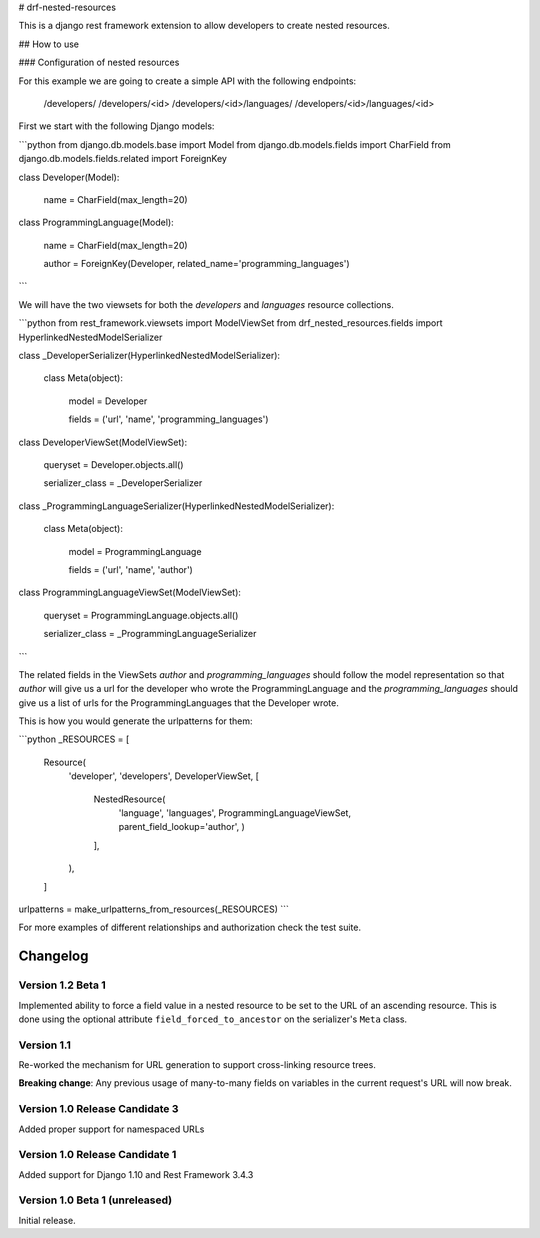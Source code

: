 # drf-nested-resources

This is a django rest framework extension to allow developers to create nested
resources.

## How to use

### Configuration of nested resources

For this example we are going to create a simple API with the following
endpoints:

    /developers/
    /developers/<id>
    /developers/<id>/languages/
    /developers/<id>/languages/<id>

First we start with the following Django models:

```python
from django.db.models.base import Model
from django.db.models.fields import CharField
from django.db.models.fields.related import ForeignKey


class Developer(Model):

    name = CharField(max_length=20)


class ProgrammingLanguage(Model):

    name = CharField(max_length=20)

    author = ForeignKey(Developer, related_name='programming_languages')
```

We will have the two viewsets for both the `developers` and `languages` resource
collections.

```python
from rest_framework.viewsets import ModelViewSet
from drf_nested_resources.fields import HyperlinkedNestedModelSerializer


class _DeveloperSerializer(HyperlinkedNestedModelSerializer):

    class Meta(object):

        model = Developer

        fields = ('url', 'name', 'programming_languages')


class DeveloperViewSet(ModelViewSet):

    queryset = Developer.objects.all()

    serializer_class = _DeveloperSerializer


class _ProgrammingLanguageSerializer(HyperlinkedNestedModelSerializer):

    class Meta(object):

        model = ProgrammingLanguage

        fields = ('url', 'name', 'author')


class ProgrammingLanguageViewSet(ModelViewSet):

    queryset = ProgrammingLanguage.objects.all()

    serializer_class = _ProgrammingLanguageSerializer
```

The related fields in the ViewSets `author` and `programming_languages` should
follow the model representation so that `author` will give us a url for the
developer who wrote the ProgrammingLanguage and the `programming_languages`
should give us a list of urls for the ProgrammingLanguages that the Developer
wrote.

This is how you would generate the urlpatterns for them:

```python
_RESOURCES = [
    Resource(
        'developer',
        'developers',
        DeveloperViewSet,
        [
            NestedResource(
                'language',
                'languages',
                ProgrammingLanguageViewSet,
                parent_field_lookup='author',
                )
            ],
        ),
    ]
urlpatterns = make_urlpatterns_from_resources(_RESOURCES)
```

For more examples of different relationships and authorization check the test
suite.

Changelog
=========

Version 1.2 Beta 1
------------------

Implemented ability to force a field value in a nested resource to be set to
the URL of an ascending resource. This is done using the optional attribute
``field_forced_to_ancestor`` on the serializer's ``Meta`` class.


Version 1.1
-----------

Re-worked the mechanism for URL generation to support cross-linking resource
trees.

**Breaking change**: Any previous usage of many-to-many fields on variables
in the current request's URL will now break.


Version 1.0 Release Candidate 3
-------------------------------

Added proper support for namespaced URLs


Version 1.0 Release Candidate 1
-------------------------------

Added support for Django 1.10 and Rest Framework 3.4.3


Version 1.0 Beta 1 (unreleased)
-------------------------------

Initial release.

